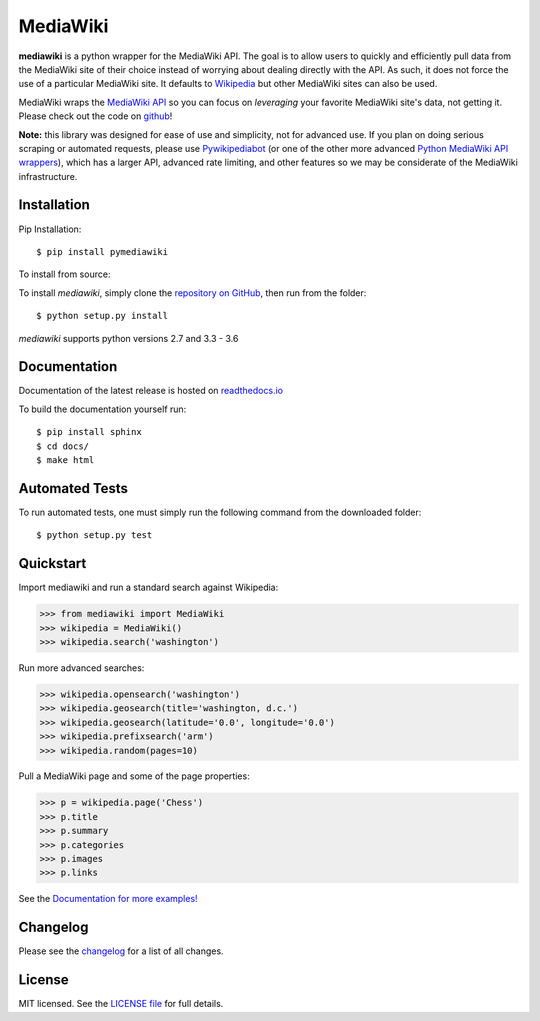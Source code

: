 MediaWiki
=========
.. image:: https://badge.fury.io/py/pymediawiki.svg
    :target: https://badge.fury.io/py/pymediawiki
.. image:: https://travis-ci.org/barrust/mediawiki.svg?branch=master
    :target: https://travis-ci.org/barrust/mediawiki
    :alt: Build Status
.. image:: https://coveralls.io/repos/github/barrust/mediawiki/badge.svg?branch=master
    :target: https://coveralls.io/github/barrust/mediawiki?branch=master
    :alt: Test Coverage
.. image:: https://api.codacy.com/project/badge/Grade/afa87d5f5b6e4e66b78e15dedbc097ec
    :target: https://www.codacy.com/app/barrust/mediawiki?utm_source=github.com&amp;utm_medium=referral&amp;utm_content=barrust/mediawiki&amp;utm_campaign=Badge_Grade
    :alt: Codacy Review
.. image:: https://img.shields.io/badge/license-MIT-blue.svg
    :target: https://opensource.org/licenses/MIT/
    :alt: License

**mediawiki** is a python wrapper for the MediaWiki API. The goal is to allow
users to quickly and efficiently pull data from the MediaWiki site of their
choice instead of worrying about dealing directly with the API. As such,
it does not force the use of a particular MediaWiki site. It defaults to
`Wikipedia <http://www.wikipedia.org>`__ but other MediaWiki sites can
also be used.

MediaWiki wraps the `MediaWiki API <https://www.mediawiki.org/wiki/API>`_
so you can focus on *leveraging* your favorite MediaWiki site's data,
not getting it. Please check out the code on
`github <https://www.github.com/barrust/mediawiki>`_!

**Note:** this library was designed for ease of use and simplicity, not for
advanced use. If you plan on doing serious scraping or automated requests,
please use
`Pywikipediabot <http://www.mediawiki.org/wiki/Manual:Pywikipediabot>`__
(or one of the other more advanced `Python MediaWiki API wrappers
<http://en.wikipedia.org/wiki/Wikipedia:Creating_a_bot#Python>`__),
which has a larger API, advanced rate limiting, and other features so we may
be considerate of the MediaWiki infrastructure.


Installation
------------------

Pip Installation:

::

    $ pip install pymediawiki

To install from source:

To install `mediawiki`, simply clone the `repository on GitHub
<https://github.com/barrust/mediawiki>`__, then run from the folder:

::

    $ python setup.py install

`mediawiki` supports python versions 2.7 and 3.3 - 3.6

Documentation
-------------

Documentation of the latest release is hosted on
`readthedocs.io <http://pymediawiki.readthedocs.io/en/latest/?>`__

To build the documentation yourself run:

::

    $ pip install sphinx
    $ cd docs/
    $ make html

Automated Tests
------------------

To run automated tests, one must simply run the following command from the
downloaded folder:

::

  $ python setup.py test


Quickstart
------------------

Import mediawiki and run a standard search against Wikipedia:

.. code:: python

    >>> from mediawiki import MediaWiki
    >>> wikipedia = MediaWiki()
    >>> wikipedia.search('washington')

Run more advanced searches:

.. code:: python

    >>> wikipedia.opensearch('washington')
    >>> wikipedia.geosearch(title='washington, d.c.')
    >>> wikipedia.geosearch(latitude='0.0', longitude='0.0')
    >>> wikipedia.prefixsearch('arm')
    >>> wikipedia.random(pages=10)

Pull a MediaWiki page and some of the page properties:

.. code:: python

    >>> p = wikipedia.page('Chess')
    >>> p.title
    >>> p.summary
    >>> p.categories
    >>> p.images
    >>> p.links

See the `Documentation for more examples!
<http://pymediawiki.readthedocs.io/en/latest/?>`_



Changelog
------------------

Please see the `changelog
<https://github.com/barrust/mediawiki/blob/master/CHANGELOG.md>`__ for a list
of all changes.


License
-------

MIT licensed. See the `LICENSE file
<https://github.com/barrust/Wikipedia/blob/master/LICENSE>`__
for full details.
